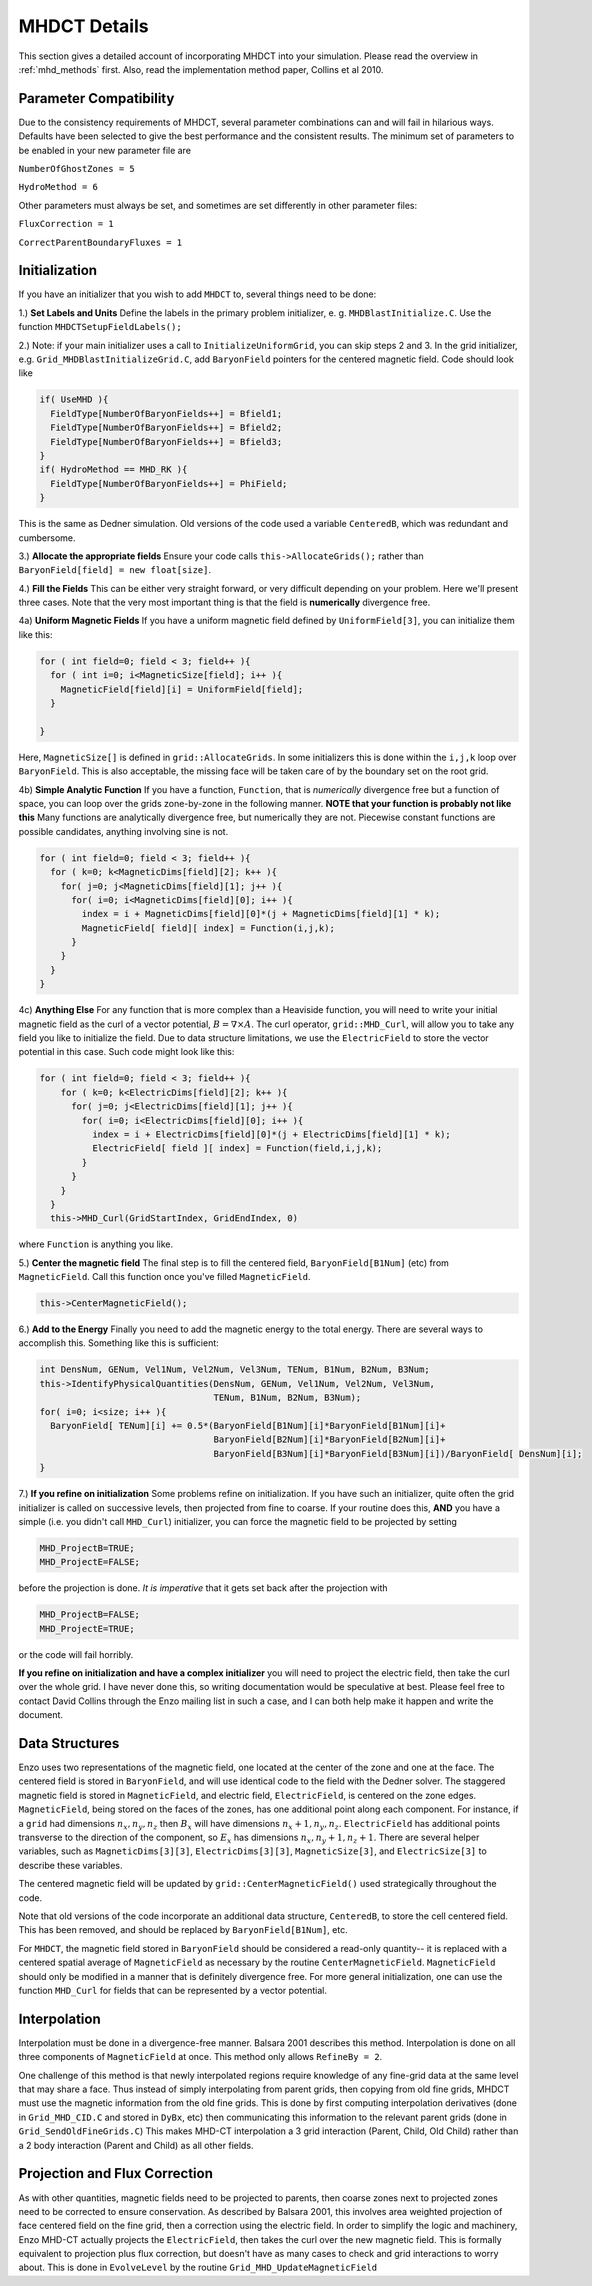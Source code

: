 .. _mhdct_details:

MHDCT Details
=============

This section gives a detailed account of incorporating MHDCT into your
simulation.  Please read the overview in :ref:`mhd_methods` first.  Also,
read the implementation method paper, Collins et al 2010.

Parameter Compatibility
-----------------------

Due to the consistency requirements of MHDCT, several parameter combinations can
and will fail in hilarious ways.  Defaults have been
selected to give the best performance and the consistent results.  The minimum
set of parameters to be enabled in your new parameter file are

``NumberOfGhostZones = 5``

``HydroMethod = 6``

Other parameters must always be set, and sometimes are set differently in other
parameter files:

``FluxCorrection = 1``

``CorrectParentBoundaryFluxes = 1``

Initialization
--------------

If you have an initializer that you wish to add ``MHDCT`` to, several things
need to be done:

1.) **Set Labels and Units** Define the labels in the primary problem initializer, e. g. ``MHDBlastInitialize.C``.  
Use the function ``MHDCTSetupFieldLabels();``

2.) Note: if your main initializer uses a call to ``InitializeUniformGrid``, you can skip steps 2 and 3.
In the grid initializer, e.g. ``Grid_MHDBlastInitializeGrid.C``, add
``BaryonField`` pointers for the centered magnetic field.  Code should look like

.. code-block:: c

    if( UseMHD ){
      FieldType[NumberOfBaryonFields++] = Bfield1;
      FieldType[NumberOfBaryonFields++] = Bfield2;
      FieldType[NumberOfBaryonFields++] = Bfield3;
    }
    if( HydroMethod == MHD_RK ){
      FieldType[NumberOfBaryonFields++] = PhiField;
    }

This is the same as Dedner simulation.  Old versions of the code used a variable ``CenteredB``, which was redundant and cumbersome.

3.) **Allocate the appropriate fields** 
Ensure your code calls ``this->AllocateGrids();`` rather than
``BaryonField[field] = new float[size]``.  


4.) **Fill the Fields**  This can be either very straight forward, or very
difficult depending on your problem.  Here we'll present three cases.  Note that
the very most important thing is that the field is **numerically** divergence
free.  

4a) **Uniform Magnetic Fields** If you have a uniform magnetic field defined by ``UniformField[3]``, you can initialize them like this:

.. code-block:: c

  for ( int field=0; field < 3; field++ ){
    for ( int i=0; i<MagneticSize[field]; i++ ){
      MagneticField[field][i] = UniformField[field];
    }

  }

Here, ``MagneticSize[]`` is defined in ``grid::AllocateGrids``.  In some initializers this is done within the ``i,j,k`` loop
over ``BaryonField``.  This is also acceptable, the missing face will be taken care of by the boundary set on the root grid.


4b) **Simple Analytic Function** If you have a function, ``Function``, that is *numerically*
divergence free but a function of space,  you can loop over the grids
zone-by-zone in the following manner.  **NOTE that your function is probably not
like this**  Many functions are analytically divergence free, but numerically
they are not.  Piecewise constant functions are possible candidates, anything
involving sine is not.

.. code-block:: c

  for ( int field=0; field < 3; field++ ){
    for ( k=0; k<MagneticDims[field][2]; k++ ){
      for( j=0; j<MagneticDims[field][1]; j++ ){
        for( i=0; i<MagneticDims[field][0]; i++ ){
          index = i + MagneticDims[field][0]*(j + MagneticDims[field][1] * k);
          MagneticField[ field][ index] = Function(i,j,k);
        }
      }
    }
  }
 
4c) **Anything Else** For any function that is more complex than a Heaviside
function, you will need to write your initial magnetic field as the curl of a
vector potential, :math:`B = \nabla \times A`.    The curl operator,
``grid::MHD_Curl``, will allow you to take any field you like to initialize the
field.  Due to data structure limitations, we use the ``ElectricField`` to store
the vector potential in this case.  Such code might look like this:

.. code-block:: c

    for ( int field=0; field < 3; field++ ){
        for ( k=0; k<ElectricDims[field][2]; k++ ){
          for( j=0; j<ElectricDims[field][1]; j++ ){
            for( i=0; i<ElectricDims[field][0]; i++ ){
              index = i + ElectricDims[field][0]*(j + ElectricDims[field][1] * k);
              ElectricField[ field ][ index] = Function(field,i,j,k);
            }
          }
        }
      }
      this->MHD_Curl(GridStartIndex, GridEndIndex, 0)

where ``Function`` is anything you like.  

5.) **Center the magnetic field**  The final step is to fill the centered field, ``BaryonField[B1Num]`` (etc) from ``MagneticField``.  Call this
function once you've filled ``MagneticField``.

.. code-block:: c

    this->CenterMagneticField();


6.) **Add to the Energy** Finally you need to add the magnetic energy to the total
energy.  There are several ways to accomplish this.  Something like this is
sufficient:

.. code-block:: c

  int DensNum, GENum, Vel1Num, Vel2Num, Vel3Num, TENum, B1Num, B2Num, B3Num;
  this->IdentifyPhysicalQuantities(DensNum, GENum, Vel1Num, Vel2Num, Vel3Num, 
                                   TENum, B1Num, B2Num, B3Num);
  for( i=0; i<size; i++ ){
    BaryonField[ TENum][i] += 0.5*(BaryonField[B1Num][i]*BaryonField[B1Num][i]+
                                   BaryonField[B2Num][i]*BaryonField[B2Num][i]+
                                   BaryonField[B3Num][i]*BaryonField[B3Num][i])/BaryonField[ DensNum][i];
  }  


7.) **If you refine on initialization** Some problems refine on initialization.
If you have such an initializer, quite often the grid initializer is called on
successive levels, then projected from fine to coarse.  If your routine does
this, **AND** you have a simple (i.e. you didn't call ``MHD_Curl``) initializer,
you can force the magnetic field to be projected by setting

.. code-block:: c

    MHD_ProjectB=TRUE;
    MHD_ProjectE=FALSE;

before the projection is done.  *It is imperative* that it gets set back after
the projection with 

.. code-block:: c

    MHD_ProjectB=FALSE;
    MHD_ProjectE=TRUE;

or the code will fail horribly.

**If you refine on initialization and have a complex initializer** you will need
to project the electric field, then take the curl over the whole grid.  I have
never done this, so writing documentation would be speculative at best.  Please
feel free to contact David Collins through the Enzo mailing list in such a case, and I can both help make it happen and write the document.


Data Structures
---------------

Enzo uses two representations of the magnetic field, one located at the center
of the zone and one at the face.  The centered field is stored in
``BaryonField``, and will use identical code to the field with the Dedner
solver.
The staggered magnetic field is stored in ``MagneticField``, and electric field, ``ElectricField``, is 
centered on the zone edges.  ``MagneticField``, being stored on the faces of the
zones, has one additional point along each component.  For instance, if a ``grid`` had dimensions :math:`n_x, n_y, n_z` then
:math:`B_x` will have dimensions :math:`n_x+1, n_y, n_z`.  ``ElectricField`` has additional points transverse to the direction
of the component, so :math:`E_x` has dimensions :math:`n_x, n_y+1, n_z+1`.
There are several helper variables, such as ``MagneticDims[3][3]``,
``ElectricDims[3][3]``, ``MagneticSize[3]``, and ``ElectricSize[3]`` to describe
these variables.

The centered magnetic field will be updated by ``grid::CenterMagneticField()``
used strategically throughout the code.

Note that old versions of the code incorporate an additional data structure,
``CenteredB``, to store the cell centered field.  This has been removed, and
should be replaced by ``BaryonField[B1Num]``, etc.

For ``MHDCT``, the magnetic field stored in ``BaryonField``
should be considered a read-only quantity-- it is
replaced with a centered spatial average of ``MagneticField`` as necessary by
the routine ``CenterMagneticField``.  
``MagneticField`` should only be modified in a manner that is definitely
divergence free.  For more general initialization, one can use the function ``MHD_Curl``
for fields that can be represented by a vector potential.  

Interpolation
------------- 

Interpolation must be done in a divergence-free manner.  Balsara
2001 describes this method.  Interpolation is done on all three components of
``MagneticField`` at once.  This method only allows ``RefineBy = 2``.  

One challenge of this method is that newly interpolated regions require
knowledge of any fine-grid data at the same level that may share a face.  Thus
instead of simply interpolating from parent grids, then copying from old fine
grids, MHDCT must use the magnetic information from the old fine grids.  This is
done by first computing interpolation derivatives (done in ``Grid_MHD_CID.C``
and stored in ``DyBx``, etc) then communicating this information to the relevant
parent grids (done in ``Grid_SendOldFineGrids.C``)  This makes MHD-CT
interpolation a 3 grid interaction (Parent, Child, Old Child) rather than a 2
body interaction (Parent and Child) as all other fields.

Projection and Flux Correction
------------------------------

As with other quantities, magnetic fields need to be projected to parents, then
coarse zones next to projected zones need to be corrected to ensure
conservation.  As described by Balsara 2001, this involves area weighted
projection of face centered field on the fine grid, then a correction using the
electric field.  In order to simplify the logic and machinery, Enzo MHD-CT
actually projects the ``ElectricField``, then takes the curl over the new
magnetic field.  This is formally equivalent to projection plus flux correction,
but doesn't have as many cases to check and grid interactions to worry about.
This is done in ``EvolveLevel`` by the routine ``Grid_MHD_UpdateMagneticField``
